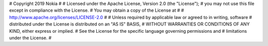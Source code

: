# Copyright 2019 Nokia
#
# Licensed under the Apache License, Version 2.0 (the "License");
# you may not use this file except in compliance with the License.
# You may obtain a copy of the License at
#
#     http://www.apache.org/licenses/LICENSE-2.0
#
# Unless required by applicable law or agreed to in writing, software
# distributed under the License is distributed on an "AS IS" BASIS,
# WITHOUT WARRANTIES OR CONDITIONS OF ANY KIND, either express or implied.
# See the License for the specific language governing permissions and
# limitations under the License.
#



